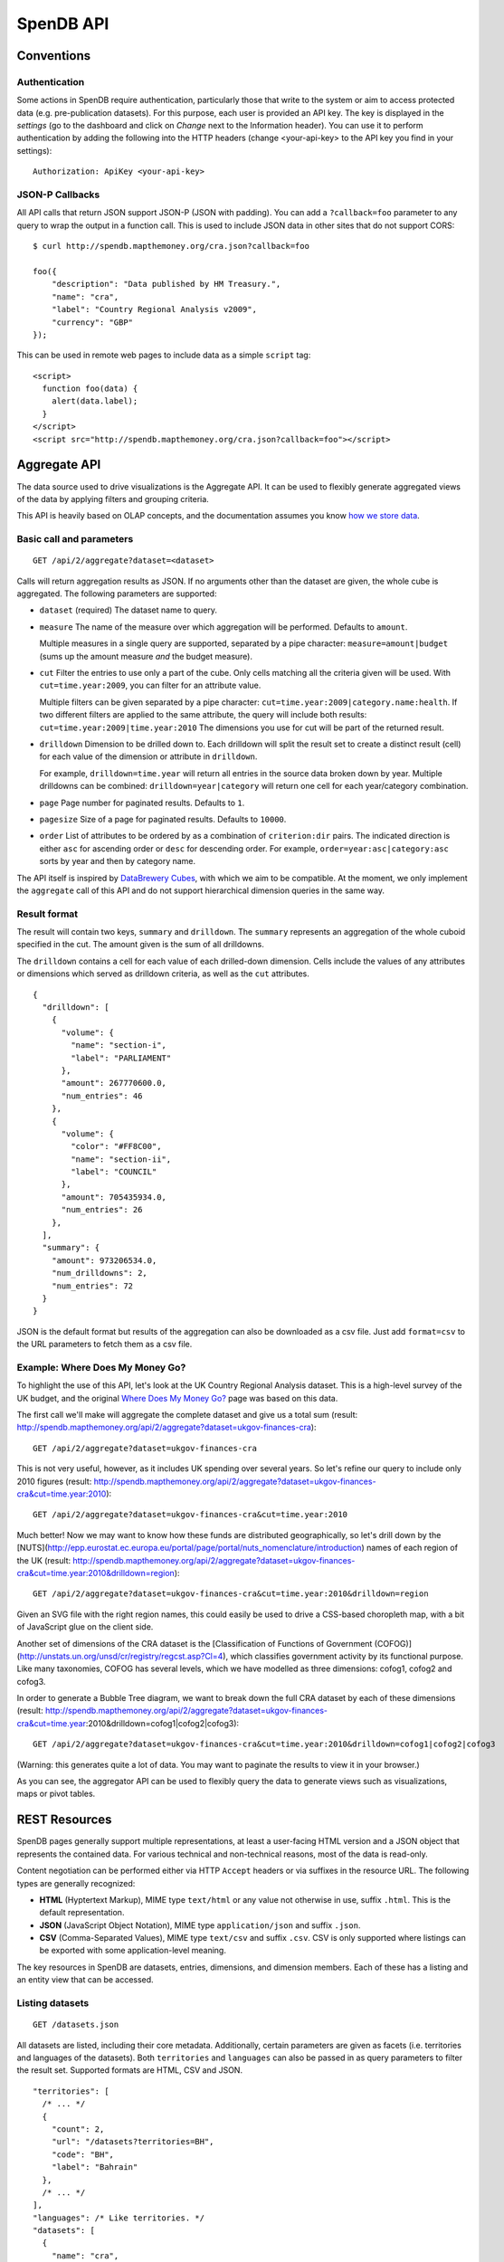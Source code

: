 ================
SpenDB API
================

Conventions
===========

Authentication
--------------

Some actions in SpenDB require authentication, particularly those that write to the system or aim to access protected data (e.g. pre-publication datasets). For this purpose, each user is provided an API key. The key is displayed in the *settings* (go to the dashboard and click on *Change* next to the Information header). You can use it to perform authentication by adding the following into the HTTP headers (change <your-api-key> to the API key you find in your settings)::

    Authorization: ApiKey <your-api-key>

JSON-P Callbacks
----------------

All API calls that return JSON support JSON-P (JSON with padding). You can 
add a ``?callback=foo`` parameter to any query to wrap the output in a 
function call. This is used to include JSON data in other sites that do not
support CORS::

    $ curl http://spendb.mapthemoney.org/cra.json?callback=foo

    foo({
        "description": "Data published by HM Treasury.", 
        "name": "cra", 
        "label": "Country Regional Analysis v2009", 
        "currency": "GBP"
    });

This can be used in remote web pages to include data as a simple ``script``
tag::

    <script>
      function foo(data) { 
        alert(data.label); 
      }
    </script>
    <script src="http://spendb.mapthemoney.org/cra.json?callback=foo"></script>

Aggregate API
=============

The data source used to drive visualizations is the Aggregate API. It 
can be used to flexibly generate aggregated views of the data by 
applying filters and grouping criteria.

This API is heavily based on OLAP concepts, and the documentation assumes 
you know `how we store data`_.

.. _how we store data: http://community.spendb.mapthemoney.org/help/guide/en/


Basic call and parameters
-------------------------

::

    GET /api/2/aggregate?dataset=<dataset>

Calls will return aggregation results as JSON. If no arguments other than the 
dataset are given, the whole cube is aggregated. The following parameters are supported:

* ``dataset`` (required)
  The dataset name to query.

* ``measure``
  The name of the measure over which aggregation will be performed. Defaults to 
  ``amount``. 

  Multiple measures in a single query are supported, separated by a pipe character:
  ``measure=amount|budget`` (sums up the amount measure *and* the budget measure).

* ``cut``
  Filter the entries to use only a part of the cube. Only cells matching all the 
  criteria given will be used. With ``cut=time.year:2009``, you can filter for an
  attribute value. 
  
  Multiple filters can be given separated by a pipe character:
  ``cut=time.year:2009|category.name:health``. If two different filters are applied
  to the same attribute, the query will include both results: 
  ``cut=time.year:2009|time.year:2010`` The dimensions you use for cut will be part 
  of the returned result.

* ``drilldown``
  Dimension to be drilled down to. Each drilldown will split the result set to create
  a distinct result (cell) for each value of the dimension or attribute in 
  ``drilldown``. 
  
  For example, ``drilldown=time.year`` will return all entries in the source data 
  broken down by year. Multiple drilldowns can be combined: ``drilldown=year|category`` 
  will return one cell for each year/category combination.

* ``page``
  Page number for paginated results. Defaults to ``1``. 

* ``pagesize``
  Size of a page for paginated results. Defaults to ``10000``.

* ``order``
  List of attributes to be ordered by as a combination of ``criterion:dir`` 
  pairs. The indicated direction is either ``asc`` for ascending order 
  or ``desc`` for descending order. For example, ``order=year:asc|category:asc`` 
  sorts by year and then by category name.

The API itself is inspired by `DataBrewery Cubes`_,
with which we aim to be compatible. At the moment, we only implement the ``aggregate`` call of 
this API and do not support hierarchical dimension queries in the same way.

.. _DataBrewery Cubes: http://packages.python.org/cubes/server.html#api

Result format
-------------

The result will contain two keys, ``summary`` and ``drilldown``. The ``summary``
represents an aggregation of the whole cuboid specified in the cut. The 
amount given is the sum of all drilldowns.

The ``drilldown`` contains a cell for each value of each drilled-down 
dimension. Cells include the values of any attributes or dimensions
which served as drilldown criteria, as well as the ``cut`` attributes.

::

    {
      "drilldown": [
        {
          "volume": {
            "name": "section-i",
            "label": "PARLIAMENT"
          },
          "amount": 267770600.0,
          "num_entries": 46
        },
        {
          "volume": {
            "color": "#FF8C00",
            "name": "section-ii",
            "label": "COUNCIL"
          },
          "amount": 705435934.0,
          "num_entries": 26
        },
      ],
      "summary": {
        "amount": 973206534.0,
        "num_drilldowns": 2,
        "num_entries": 72
      }
    }

JSON is the default format but results of the aggregation can also be downloaded as a csv file. Just add ``format=csv`` to the URL parameters to fetch them as a csv file.

Example: Where Does My Money Go?
--------------------------------

To highlight the use of this API, let's look at the UK Country
Regional Analysis dataset. This is a high-level survey of the 
UK budget, and the original `Where Does My Money Go?`_ page was based on this data. 

.. _Where Does My Money Go?: http://wheredoesmymoneygo.org

The first call we'll make will aggregate the complete dataset 
and give us a total sum (result: http://spendb.mapthemoney.org/api/2/aggregate?dataset=ukgov-finances-cra)::

    GET /api/2/aggregate?dataset=ukgov-finances-cra

This is not very useful, however, as it includes UK spending 
over several years. So let's refine our query to include only
2010 figures (result: http://spendb.mapthemoney.org/api/2/aggregate?dataset=ukgov-finances-cra&cut=time.year:2010)::

    GET /api/2/aggregate?dataset=ukgov-finances-cra&cut=time.year:2010

Much better! Now we may want to know how these funds are distributed
geographically, so let's drill down by the [NUTS](http://epp.eurostat.ec.europa.eu/portal/page/portal/nuts_nomenclature/introduction)
names of each region of the UK (result: http://spendb.mapthemoney.org/api/2/aggregate?dataset=ukgov-finances-cra&cut=time.year:2010&drilldown=region)::

    GET /api/2/aggregate?dataset=ukgov-finances-cra&cut=time.year:2010&drilldown=region

Given an SVG file with the right region names, this could easily be
used to drive a CSS-based choropleth map, with a bit of JavaScript 
glue on the client side.

Another set of dimensions of the CRA dataset is the [Classification of 
Functions of Government (COFOG)](http://unstats.un.org/unsd/cr/registry/regcst.asp?Cl=4), 
which classifies government activity by its functional purpose. Like
many taxonomies, COFOG has several levels, which we have modelled as 
three dimensions: cofog1, cofog2 and cofog3.

In order to generate a Bubble Tree
diagram, we want to break down the full CRA dataset by each of these 
dimensions (result: http://spendb.mapthemoney.org/api/2/aggregate?dataset=ukgov-finances-cra&cut=time.year:2010&drilldown=cofog1|cofog2|cofog3)::

    GET /api/2/aggregate?dataset=ukgov-finances-cra&cut=time.year:2010&drilldown=cofog1|cofog2|cofog3

(Warning: this generates quite a lot of data. You may want to paginate 
the results to view it in your browser.)

As you can see, the aggregator API can be used to flexibly query the 
data to generate views such as visualizations, maps or pivot tables.

REST Resources
==============

SpenDB pages generally support multiple representations, at least 
a user-facing HTML version and a JSON object that represents the contained
data. For various technical and non-technical reasons, most of the data is 
read-only.

Content negotiation can be performed either via HTTP ``Accept`` headers or 
via suffixes in the resource URL. The following types are generally 
recognized:

* **HTML** (Hyptertext Markup), MIME type ``text/html`` or any value not 
  otherwise in use, suffix ``.html``. This is the default representation.
* **JSON** (JavaScript Object Notation), MIME type ``application/json`` and
  suffix ``.json``.
* **CSV** (Comma-Separated Values), MIME type ``text/csv`` and suffix 
  ``.csv``. CSV is only supported where listings can be exported with some
  application-level meaning.

The key resources in SpenDB are datasets, entries, dimensions, and 
dimension members. Each of these has a listing and an entity view that can
be accessed.

Listing datasets
----------------

::

    GET /datasets.json

All datasets are listed, including their core metadata. Additionally, certain 
parameters are given as facets (i.e. territories and languages of the
datasets). Both ``territories`` and ``languages`` can also be passed in as 
query parameters to filter the result set. Supported formats are HTML, CSV and JSON.

::

    "territories": [
      /* ... */
      {
        "count": 2,
        "url": "/datasets?territories=BH",
        "code": "BH",
        "label": "Bahrain"
      },
      /* ... */
    ],
    "languages": /* Like territories. */
    "datasets": [
      {
        "name": "cra",
        "label": "Country Regional Analysis v2009",
        "description": "The Country Regional Analysis published by HM Treasury.",
        "currency": "GBP"
      },
      /* ... */
    ]

Getting dataset metadata
------------------------

::

    GET /{dataset}.json

Core dataset metadata is returned. This call does not have any 
parameters. Supported formats are HTML and JSON.

::

    {
      "name": "cra",
      "label": "Country Regional Analysis v2009",
      "description": "The Country Regional Analysis published by HM Treasury.",
      "currency": "GBP"
    }

Another call is available to get the full model description of 
the dataset in question, which includes the core metadata and also
a full description of all dimensions, measures, and views. The
format for this is always JSON::

    GET /{dataset}/model.json

Listing dataset dimensions
--------------------------

::

    GET /{dataset}/dimensions.json

A listing of dimensions, including type, description, and attribute
definitions is returned. This call does not have any parameters. 
Supported formats are HTML and JSON.

::

    [
      {
        "name": "from", 
        "html_url": "http://spendb.mapthemoney.org/ukgov-finances-cra/from", 
        "label": "Paid from", 
        "key": "from", 
        "attributes": {
          "gov_department": {
            "column": null, 
            "facet": false, 
            "constant": "true", 
            "datatype": "constant", 
            "end_column": null
          }, 
          "name": {
            "column": "dept_code", 
            "facet": false, 
            "constant": null, 
            "datatype": "string", 
            "end_column": null
          }, 
          "label": {
            "column": "dept_name", 
            "facet": false, 
            "constant": null, 
            "datatype": "string", 
            "end_column": null
          }
        }, 
        "type": "compound", 
        "description": "The entity that the money was paid from"
      },
      /* ... */
    ]

Listing dimension members
-------------------------

::

    GET /{dataset}/{dimension}.json

The returned JSON representation contains the dimension metadata, 
including type, label, description and attribute definitions. 

::

    {
      "name": "from", 
      "html_url": "http://spendb.mapthemoney.org/ukgov-finances-cra/from", 
      "label": "Paid from", 
      "key": "from", 
      "attributes": {
        "gov_department": {
          "column": null, 
          "facet": false, 
          "constant": "true", 
          "datatype": "constant", 
          "end_column": null
        }, 
        "name": {
          "column": "dept_code", 
          "facet": false, 
          "constant": null, 
          "datatype": "string", 
          "end_column": null
        }, 
        "label": {
          "column": "dept_name", 
          "facet": false, 
          "constant": null, 
          "datatype": "string", 
          "end_column": null
        }
      }, 
      "type": "compound", 
      "description": "The entity that the money was paid from"
    }

This call's return includes dimension metadata, but it may be too expensive
to call for just this aspect.

Getting dimension members
-------------------------

::

    GET /{dataset}/{dimension}/{name}.json

This will return the data stored on a given member ``name`` of the 
``dimension``, including its ``name``, ``label``, and any other
defined attributes. 

::

    {
      "id": 2, 
      "name": "10",
      "label": "Social protection", 
      "description": "Government outlays on social protection ...",
      "level": "1"
    }

Listing entries in a dataset
----------------------------

Listing all the entries in a dataset (and offering export functionality)
is handled by the full-text search. See [the search API](../search).

Getting an entry
----------------

::

    GET /{dataset}/entries/{id}.json

This will return a full representation of this entry, including all 
measures and all attributes of all dimensions. The entry ``id`` is a 
semi-natural key derived from dataset metadata which should be stable 
across several loads.

A CSV representation is available but will only have one row.

Full-text Search API
====================

SpenDB supports full-text search as a research tool for 
everyone who wants to investigate the spending information kept
in our database.

It is important to note, however, that search is always performed
on individual entries. More abstract concepts (e.g. "all 
health spending in a country over a given year") would mostly be the
result of adding up many individual entries. If your use case
requires that you access such concepts, you may want to look at
the [aggregation API](../aggregation) instead.

Basic call and parameters
-------------------------

::

    GET /api/2/search?q=<query>

Calls will return a set of fully JSON serialized entries, query
statistics, and, depending on the other parameters, other data such as 
facets.

The following parameters are recognized:

* ``q``
  Query string. Will usually search a composite text field but can 
  be limited to a specific field (i.e. a dimension, attribute, or measure)
  with ``field:value``. Boolean operators such as OR, AND, and ±term can also be used.

* ``dataset``
  Specifies a dataset name to search in. While searching across multiple
  datasets is supported, this parameter can be used to limit the scope and
  increase performance. It can be used multiple times or multiple
  dataset names can be separated with pipe symbols.

* ``category`` 
  The dataset category can be used to filter datasets by their type,
  e.g. limiting the output to only transactional expenditure (and
  excluding any budget items). Valid values include ``budget``, 
  ``spending``, and ``other``.

* ``stats``
  Includes solr statistics on measures, namely the average, mean, and
  standard deviations. This is generated through the indexed data and 
  can differ marginally from the 
  results of the aggregator due to floating point inaccuracies.
  Note that aggregations
  across datasets with different currencies (or even the same currency
  across different years) are possible but must be avoided.

* ``filter``
  Apply a simple filter of the format ``field:value``. Multiple filters
  can be joined through pipes, e.g. ``fieldA:value|fieldB:value``.

* ``page``
  Page number for paginated results. Defaults to ``1``. 

* ``pagesize``
  Size of a page for paginated results. Defaults to ``10000``.

* ``facet_field``
  A field to facet the search by, i.e. give all the distinct values of
  the field in the result set with the count of how often each occurred.

* ``facet_page``, ``facet_pagesize`` 
  Works analogously to the ``page`` and ``pagesize`` parameters but applies
  to facets instead.

* ``expand_facet_dimensions``
  When a compound dimension name is used for a facet, this will return a 
  full representation of this dimension value for each value. 
 
If an error is detected, the system will return a simple JSON response
with a list of ``errors`` describing the fault. 

Solr query syntax
-----------------

SpenDB uses Apache Solr for full-text indexing. Some search
parameters are passed directly to Solr::

    GET /api/2/search?q=money%20measure:[min%20TO%20max]&fq=dimension:value

Some useful resources to explore the query language of Solr include:

* Solr Common Query Parameters: http://wiki.apache.org/solr/CommonQueryParameters
* Lucene Query Parser Syntax: http://lucene.apache.org/java/3_4_0/queryparsersyntax.html
* Solr Query Syntax: http://wiki.apache.org/solr/SolrQuerySyntax (Advanced)

Personal Tax API
================

The tax share API estimates a household's tax contribution based on simple 
proxy data. The estimate allows for both direct tax (including income tax, 
national insurance and council tax) and indirect tax (including VAT, alcohol 
and tobacco duty, and fuel duty).

The Personal Tax API has been replaced by a separate project, taxman, and is
removed in version 0.17. For more information, see `taxman`_.

.. _taxman: https://github.com/spendb/taxman
 

Permissions API
===============

SpenDB allows users to check for their permissions on a given dataset via an API call. The response will provide the authenticated user's permission on as true or false values for *CRUD* (create, read, update, and delete). This API call mainly exists to allow software that uses the API (e.g. the loading API) to save bandwidth with big dataset updates.

For example if you as a developer are building a loading script that users of SpenDB can use to download data from a location and update datasets in SpenDB you might first run a check for permissions based on their API key before starting to download the updates (so you can skip it if they're not authorized).

The permission API works as follows. Make a *GET* request (wih user authenticated with the API key) to::

    /api/2/permissions?dataset=[dataset_name]

The response will be single json object with four properties, *create*, *read*, *update*, and *delete*. The value of each property is a boolean (true or false) that indicates if the authenticated user has that permission for the provided dataset::

    {
        "create": false,
        "read": true,
        "update": false,
        "delete": false
    }

Loading API
===========

Users can load datasets (or add sources to them) by making a *POST* request to ``https://spendb.mapthemoney.org/api/2/new`` (notice *https*) with the following url parameters:

* *csv_file* - A **url** to the csv file to me imported for the dataset
* *metadata* - A **url** to the json file with dataset metadata (name, currency, etc.) and the model. Views can also be defined in this file. Take a look at a sample json file - https://dl.dropbox.com/u/3250791/sample-spendb-model.json to see how it should be structured (the value for *mapping* is the model - how the csv file should be cast into dataset dimensions, and the value for *dataset* is the metadata itself). To gain a better understanding of how to do the mapping, take a look at the corresponding csv file - http://mk.ucant.org/info/data/sample-spendb-dataset.csv.
* *private* - A **boolean** ("true"/"false") indicating whether the loaded dataset should be private or not (made public). By default new datasets loaded via the API are made public. If an existing dataset is updated via the loading API the *private* parameter does nothing and the private setting is retained.

Along with these parameters an api key must be provided in the header of the request. For more details see [API Conventions](/help/api/conventions/).

Budget Data Packages
--------------------

Generating the *metadata* file can be complex. If you have prepared a `budget data package`_ for your data, that can also be loaded into SpenDB via the same API endpoint (i.e. the Loading API endpoint). Instead of providing *csv_file* and *metadata* url parameters, you use a different parameter:

* *budget_data_package* - A **url** to you budget data package descriptor file, e.g. https://budget.example.com/my-budget-data-package/datapackage.json

The *private* boolean parameter still works in the same way as before.

.. _budget data package: https://github.com/spendb/budget-data-package/blob/master/specification.md

